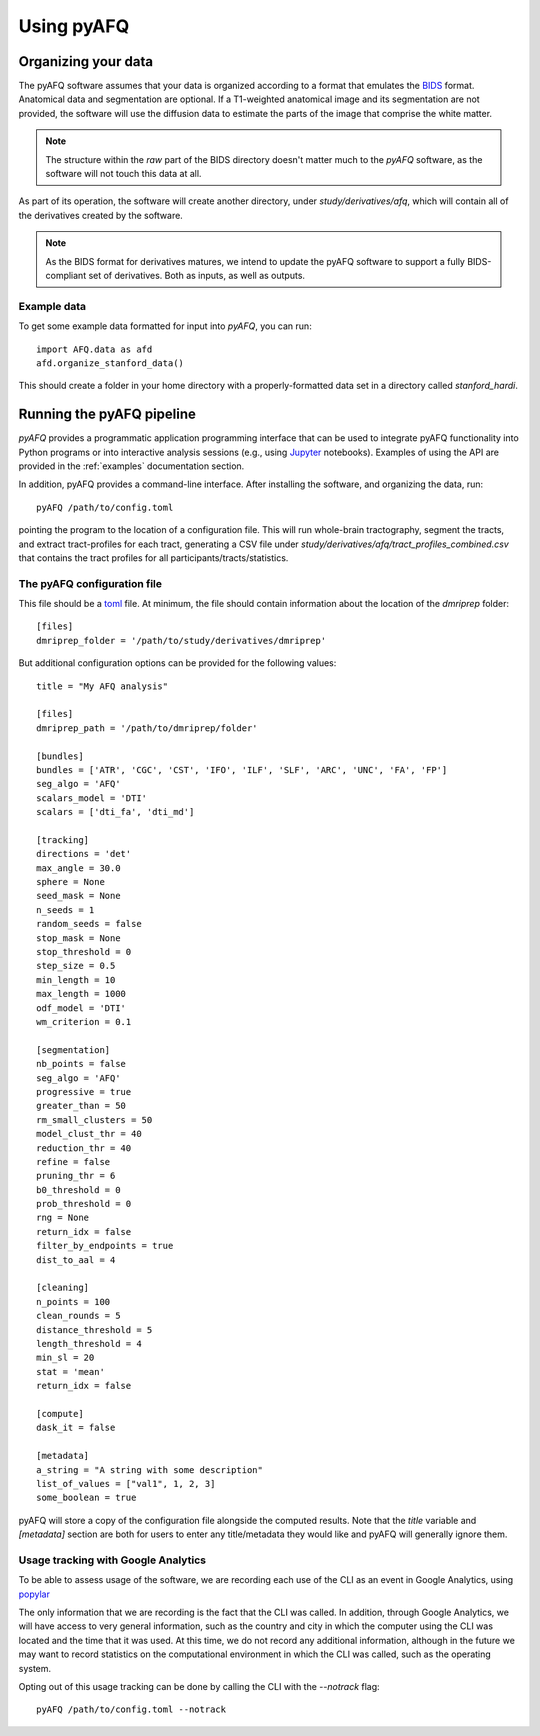 Using pyAFQ
===========

Organizing your data
~~~~~~~~~~~~~~~~~~~~

The pyAFQ software assumes that your data is organized according to a format
that emulates the `BIDS <http://bids.neuroimaging.io/>`_ format. Anatomical data
and segmentation are optional. If a T1-weighted anatomical image and its
segmentation are not provided, the software will use the diffusion data to
estimate the parts of the image that comprise the white matter.

.. note::

    The structure within the `raw` part of the BIDS directory doesn't matter
    much to the `pyAFQ` software, as the software will not touch this data at
    all.

As part of its operation, the software will create another directory, under
`study/derivatives/afq`, which will contain all of the derivatives created by
the software.

.. note::

    As the BIDS format for derivatives matures, we intend to update the pyAFQ
    software to support a fully BIDS-compliant set of derivatives. Both as
    inputs, as well as outputs.


Example data
------------

To get some example data formatted for input into `pyAFQ`, you can run::

    import AFQ.data as afd
    afd.organize_stanford_data()

This should create a folder in your home directory with a properly-formatted
data set in a directory called `stanford_hardi`.


Running the pyAFQ pipeline
~~~~~~~~~~~~~~~~~~~~~~~~~~

`pyAFQ` provides a programmatic application programming interface that can
be used to integrate pyAFQ functionality into Python programs or into
interactive analysis sessions (e.g., using
`Jupyter <https://jupyter.org>`_ notebooks). Examples of using the API are
provided in the :ref:`examples` documentation section.

In addition, pyAFQ provides a command-line interface. After installing the
software, and organizing the data, run::

    pyAFQ /path/to/config.toml

pointing the program to the location of a configuration file. This will run
whole-brain tractography, segment the tracts, and extract tract-profiles for
each tract, generating a CSV file under
`study/derivatives/afq/tract_profiles_combined.csv` that contains the tract
profiles for all participants/tracts/statistics.

The pyAFQ configuration file
----------------------------

This file should be a `toml <https://github.com/toml-lang/toml>`_ file. At
minimum, the file should contain information about the location of the
`dmriprep` folder::

    [files]
    dmriprep_folder = '/path/to/study/derivatives/dmriprep'


But additional configuration options can be provided for the following values::

    title = "My AFQ analysis"

    [files]
    dmriprep_path = '/path/to/dmriprep/folder'

    [bundles]
    bundles = ['ATR', 'CGC', 'CST', 'IFO', 'ILF', 'SLF', 'ARC', 'UNC', 'FA', 'FP']
    seg_algo = 'AFQ'
    scalars_model = 'DTI'
    scalars = ['dti_fa', 'dti_md']

    [tracking]
    directions = 'det'
    max_angle = 30.0
    sphere = None
    seed_mask = None
    n_seeds = 1
    random_seeds = false
    stop_mask = None
    stop_threshold = 0
    step_size = 0.5
    min_length = 10
    max_length = 1000
    odf_model = 'DTI'
    wm_criterion = 0.1

    [segmentation]
    nb_points = false
    seg_algo = 'AFQ'
    progressive = true
    greater_than = 50
    rm_small_clusters = 50
    model_clust_thr = 40
    reduction_thr = 40
    refine = false
    pruning_thr = 6
    b0_threshold = 0
    prob_threshold = 0
    rng = None
    return_idx = false
    filter_by_endpoints = true
    dist_to_aal = 4

    [cleaning]
    n_points = 100
    clean_rounds = 5
    distance_threshold = 5
    length_threshold = 4
    min_sl = 20
    stat = 'mean'
    return_idx = false

    [compute]
    dask_it = false

    [metadata]
    a_string = "A string with some description"
    list_of_values = ["val1", 1, 2, 3]
    some_boolean = true

pyAFQ will store a copy of the configuration file alongside the computed
results. Note that the `title` variable and `[metadata]` section are both for
users to enter any title/metadata they would like and pyAFQ will generally
ignore them.

Usage tracking with Google Analytics
------------------------------------

To be able to assess usage of the software, we are recording each use of the
CLI as an event in Google Analytics, using `popylar <https://popylar.github.io>`_

The only information that we are recording is the fact that the CLI was called.
In addition, through Google Analytics, we will have access to very general
information, such as the country and city in which the computer using the CLI
was located and the time that it was used. At this time, we do not record any
additional information, although in the future we may want to record statistics
on the computational environment in which the CLI was called, such as the
operating system.

Opting out of this usage tracking can be done by calling the CLI with the
`--notrack` flag::

    pyAFQ /path/to/config.toml --notrack